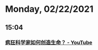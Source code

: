 * Monday, 02/22/2021
** 15:04
*** [[https://www.youtube.com/watch?v=zzn19V25qok][疯狂科学家如何创造生命？ - YouTube]]
